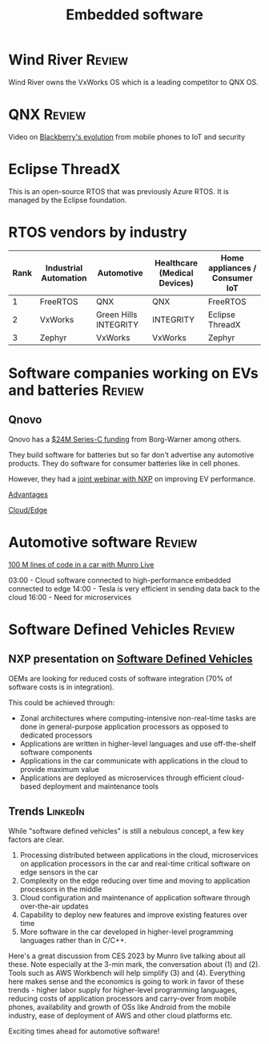 #+TITLE: Embedded software
#+FILETAGS: :Software:Automotive:
#+STARTUP: overview, hideallblocks

* Wind River                                                         :Review:

Wind River owns the VxWorks OS which is a leading competitor to QNX
OS.

* QNX                                                                :Review:

  Video on [[https://youtu.be/yViw8Rh8T1w][Blackberry's evolution]] from mobile phones to IoT and security


* Eclipse ThreadX

This is an open-source RTOS that was previously Azure RTOS. It is
managed by the Eclipse foundation.

* RTOS vendors by industry

|------+-----------------------+-----------------------+------------------------------+--------------------------------|
| Rank | Industrial Automation | Automotive            | Healthcare (Medical Devices) | Home appliances / Consumer IoT |
|------+-----------------------+-----------------------+------------------------------+--------------------------------|
|    1 | FreeRTOS              | QNX                   | QNX                          | FreeRTOS                       |
|    2 | VxWorks               | Green Hills INTEGRITY | INTEGRITY                    | Eclipse ThreadX                |
|    3 | Zephyr                | VxWorks               | VxWorks                      | Zephyr                         |
|------+-----------------------+-----------------------+------------------------------+--------------------------------|

* Software companies working on EVs and batteries                    :Review:


** Qnovo

   Qnovo has a [[https://www.qnovo.com/news/borgwarner-and-ogci-climate-investments-complete-new-investments-in-qnovo-in-24m-series-c-funding][$24M Series-C funding]] from Borg-Warner among others.

   They build software for batteries but so far don't advertise any
   automotive products. They do software for consumer batteries like
   in cell phones.

   However, they had a [[https://mobex.io/webinars/nxp-semiconductors-and-qnovo-collaborate-on-xev-battery-performance/][joint webinar with NXP]] on improving EV
   performance.

   [[file:Screenshot 2023-02-28 110603.jpg][Advantages]]

   [[file:Screenshot 2023-02-28 110653.jpg][Cloud/Edge]]


* Automotive software                                                :Review:

  [[https://www.youtube.com/watch?v=Ehnjhj8WFG4][100 M lines of code in a car with Munro Live]]

  03:00 - Cloud software connected to high-performance embedded
          connected to edge
  14:00 - Tesla is very efficient in sending data back to the cloud
  16:00 - Need for microservices


* Software Defined Vehicles                                          :Review:


** NXP presentation on [[https://drive.google.com/file/d/1CwpQtYjES7SIZdqAIBEjyhuh_g1udObI/view?usp=share_link][Software Defined Vehicles]]

   OEMs are looking for reduced costs of software integration (70% of
   software costs is in integration).

   This could be achieved through:
   - Zonal architectures where computing-intensive non-real-time
     tasks are done in general-purpose application processors as
     opposed to dedicated processors
   - Applications are written in higher-level languages and use
     off-the-shelf software components
   - Applications in the car communicate with applications in the cloud
     to provide maximum value
   - Applications are deployed as microservices through efficient
     cloud-based deployment and maintenance tools


** Trends                                                          :LinkedIn:

  While "software defined vehicles" is still a nebulous concept, a few
  key factors are clear.

  1. Processing distributed between applications in the cloud,
     microservices on application processors in the car and
     real-time critical software on edge sensors in the car
  2. Complexity on the edge reducing over time and moving to
     application processors in the middle
  3. Cloud configuration and maintenance of application software through
     over-the-air updates
  4. Capability to deploy new features and improve existing features
     over time
  5. More software in the car developed in higher-level programming
     languages rather than in C/C++.

  Here's a great discussion from CES 2023 by Munro live talking about
  all these. Note especially at the 3-min mark, the conversation about
  (1) and (2). Tools such as AWS Workbench will help simplify (3) and
  (4). Everything here makes sense and the economics is going to work
  in favor of these trends - higher labor supply for higher-level
  programming languages, reducing costs of application processors and
  carry-over from mobile phones, availability and growth of OSs like
  Android from the mobile industry, ease of deployment of AWS and
  other cloud platforms etc.

  Exciting times ahead for automotive software!
